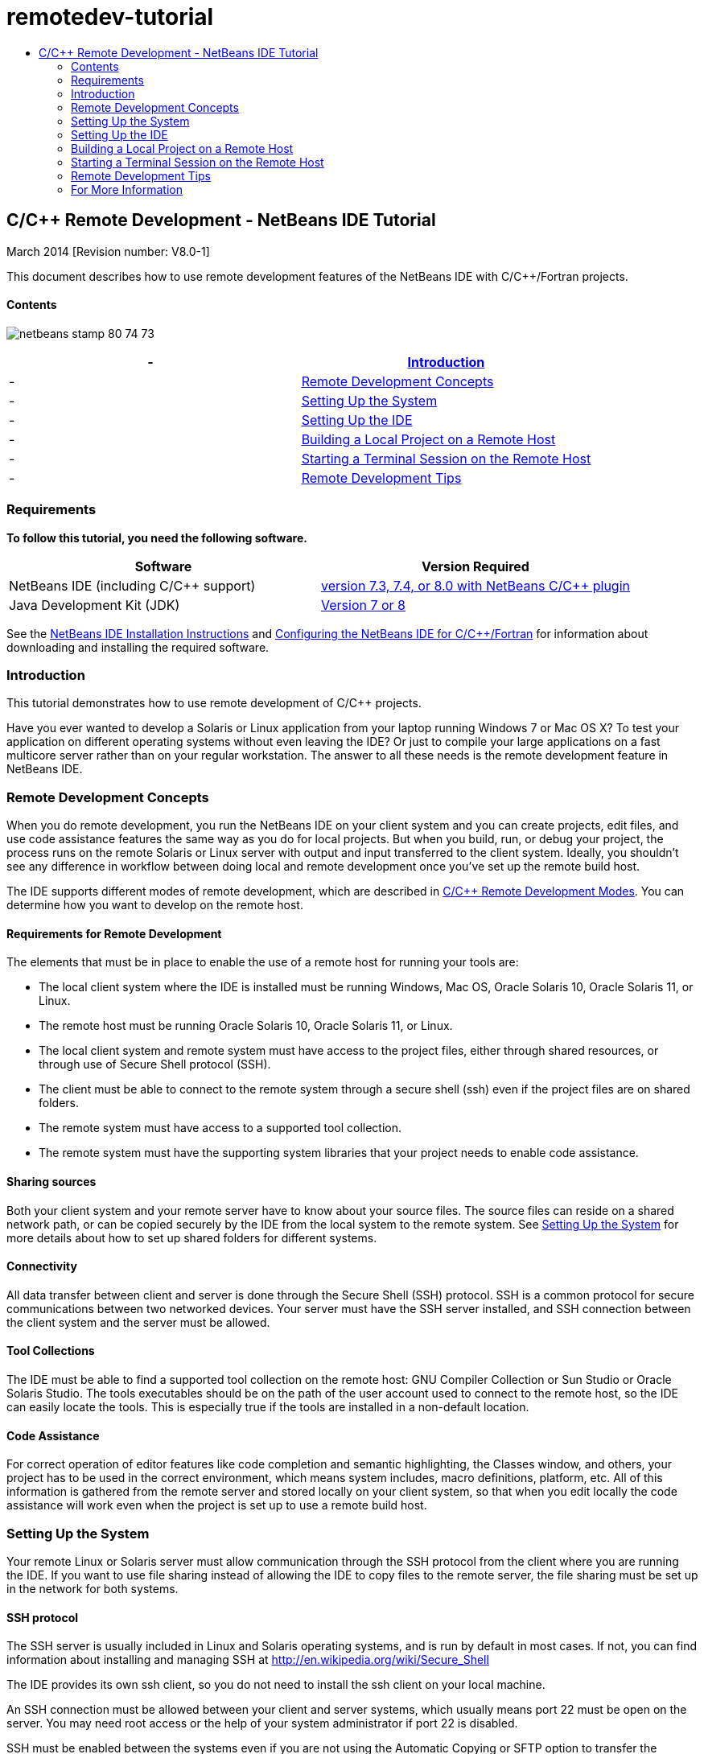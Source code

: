 // 
//     Licensed to the Apache Software Foundation (ASF) under one
//     or more contributor license agreements.  See the NOTICE file
//     distributed with this work for additional information
//     regarding copyright ownership.  The ASF licenses this file
//     to you under the Apache License, Version 2.0 (the
//     "License"); you may not use this file except in compliance
//     with the License.  You may obtain a copy of the License at
// 
//       http://www.apache.org/licenses/LICENSE-2.0
// 
//     Unless required by applicable law or agreed to in writing,
//     software distributed under the License is distributed on an
//     "AS IS" BASIS, WITHOUT WARRANTIES OR CONDITIONS OF ANY
//     KIND, either express or implied.  See the License for the
//     specific language governing permissions and limitations
//     under the License.
//

= remotedev-tutorial
:jbake-type: page
:jbake-tags: old-site, needs-review
:jbake-status: published
:keywords: Apache NetBeans  remotedev-tutorial
:description: Apache NetBeans  remotedev-tutorial
:toc: left
:toc-title:

== C/C++ Remote Development - NetBeans IDE Tutorial

March 2014 [Revision number: V8.0-1]

This document describes how to use remote development features of the NetBeans IDE with C/C++/Fortran projects.

==== Contents

image:netbeans-stamp-80-74-73.png[title="Content on this page applies to the NetBeans IDE 7.3 and 7.4 and 8.0"]

|===
|-  |link:#intro[Introduction] 

|-  |link:#concepts[Remote Development Concepts] 

|-  |link:#system[Setting Up the System] 

|-  |link:#setup[Setting Up the IDE] 

|-  |link:#workflow[Building a Local Project on a Remote Host] 

|-  |link:#terminal[Starting a Terminal Session on the Remote Host] 

|-  |link:#tips[Remote Development Tips] 
|===

=== Requirements

*To follow this tutorial, you need the following software.*

|===
|Software |Version Required 

|NetBeans IDE (including C/C++ support) |link:https://netbeans.org/downloads/index.html[version 7.3, 7.4, or 8.0 with NetBeans C/C++ plugin] 

|Java Development Kit (JDK) |link:http://www.oracle.com/technetwork/java/javase/downloads/index.html[Version 7 or 8] 
|===


See the link:../../../community/releases/80/install.html[NetBeans IDE Installation Instructions] and link:../../../community/releases/80/cpp-setup-instructions.html[Configuring the NetBeans IDE for C/C++/Fortran]
for information about downloading and installing the required software.

=== Introduction

This tutorial demonstrates how to use remote development of C/C++ projects.

Have you ever wanted to develop a Solaris or Linux application from your laptop running Windows 7 or Mac OS X? To test your application on different operating systems without even leaving the IDE? Or just to compile your large applications on a fast multicore server rather than on your regular workstation. The answer to all these needs is the remote development feature in NetBeans IDE.

=== Remote Development Concepts

When you do remote development, you run the NetBeans IDE on your client system and you can create projects, edit files, and use code assistance features the same way as you do for local projects. But when you build, run, or debug your project, the process runs on the remote Solaris or Linux server with output and input transferred to the client system. Ideally, you shouldn't see any difference in workflow between doing local and remote development once you've set up the remote build host.

The IDE supports different modes of remote development, which are described in link:./remote-modes.html[C/C++ Remote Development Modes]. You can determine how you want to develop on the remote host.

==== Requirements for Remote Development

The elements that must be in place to enable the use of a remote host for running your tools are:

* The local client system where the IDE is installed must be running Windows, Mac OS, Oracle Solaris 10, Oracle Solaris 11, or Linux.
* The remote host must be running Oracle Solaris 10, Oracle Solaris 11, or Linux.
* The local client system and remote system must have access to the project files, either through shared resources, or through use of Secure Shell protocol (SSH).
* The client must be able to connect to the remote system through a secure shell (ssh) even if the project files are on shared folders.
* The remote system must have access to a supported tool collection.
* The remote system must have the supporting system libraries that your project needs to enable code assistance.

==== Sharing sources

Both your client system and your remote server have to know about your source files. The source files can reside on a shared network path, or can be copied securely by the IDE from the local system to the remote system. See link:#system[Setting Up the System] for more details about how to set up shared folders for different systems.

==== Connectivity

All data transfer between client and server is done through the Secure Shell (SSH) protocol. SSH is a common protocol for secure communications between two networked devices. Your server must have the SSH server installed, and SSH connection between the client system and the server must be allowed.

==== Tool Collections

The IDE must be able to find a supported tool collection on the remote host: GNU Compiler Collection or Sun Studio or Oracle Solaris Studio. The tools executables should be on the path of the user account used to connect to the remote host, so the IDE can easily locate the tools. This is especially true if the tools are installed in a non-default location.

==== Code Assistance

For correct operation of editor features like code completion and semantic highlighting, the Classes window, and others, your project has to be used in the correct environment, which means system includes, macro definitions, platform, etc. All of this information is gathered from the remote server and stored locally on your client system, so that when you edit locally the code assistance will work even when the project is set up to use a remote build host.

=== Setting Up the System

Your remote Linux or Solaris server must allow communication through the SSH protocol from the client where you are running the IDE. If you want to use file sharing instead of allowing the IDE to copy files to the remote server, the file sharing must be set up in the network for both systems.

==== SSH protocol

The SSH server is usually included in Linux and Solaris operating systems, and is run by default in most cases. If not, you can find information about installing and managing SSH at link:http://en.wikipedia.org/wiki/Secure_Shell[http://en.wikipedia.org/wiki/Secure_Shell]

The IDE provides its own ssh client, so you do not need to install the ssh client on your local machine.

An SSH connection must be allowed between your client and server systems, which usually means port 22 must be open on the server. You may need root access or the help of your system administrator if port 22 is disabled.

SSH must be enabled between the systems even if you are not using the Automatic Copying or SFTP option to transfer the projects files to the remote server.

==== Sharing sources

If you do not already have file sharing set up between your Windows system and a Unix remote host for other uses, it is much simpler to use Automatic Copying or SFTP instead of file sharing for small to medium projects. If you are working on a large project with thousands of files that participate in the build, sharing makes more sense because copying would take a long time.

For Windows to UNIX® configuration there are two major ways of sharing sources:

* Samba server on UNIX system
* Windows Services for UNIX (SFU) package installed on Windows system

===== Organizing Sources Using Samba or SMB

A Samba server (open source version of SMB) allows a Windows user to map shared NFS folders as Windows network drives. The Samba package, or its equivalent SMB or CIFS, is included in most distributions of Linux and Solaris operating systems. If Samba is not included in your distribution, you can download it from link:http://www.samba.org/[www.samba.org].

If you have privileged access on your server, you can set up Samba yourself following the instructions at the following links. Otherwise you have to contact your system administrator.

* Oracle Solaris 11: link:https://blogs.oracle.com/paulie/entry/cifs_sharing_on_solaris_11[https://blogs.oracle.com/paulie/entry/cifs_sharing_on_solaris_11] for brief information. See link:http://docs.oracle.com/cd/E26502_01/html/E29004/smboverview.html[Managing SMB File Sharing and Windows Interoperability in Oracle Solaris 11.1] for full information.
* Oracle Solaris 10: link:http://blogs.oracle.com/timthomas/entry/enabling_and_configuring_samba_as[http://blogs.oracle.com/timthomas/entry/enabling_and_configuring_samba_as]
* Linux: link:http://www.linux.com/articles/58593[http://www.linux.com/articles/58593]

After starting Samba you can map your UNIX server's folders the same way as Windows folders.

===== Windows Services For UNIX (SFU)

Another option is Windows Services For UNIX, a set of utilities provided by Microsoft to access NFS filesystems from Windows.
You can download them from link:http://www.microsoft.com/downloads/details.aspx?FamilyID=896c9688-601b-44f1-81a4-02878ff11778&displaylang=en[Microsoft Download Center] and read documentation at link:http://technet.microsoft.com/en-us/library/bb496506.aspx[Windows Services for Unix page].

The SFU package is not available for Windows Vista or Windows 7 users. Windows Vista and Windows 7 Enterprise and Ultimate Editions include the Services for Unix components, renamed to the Subsystem for UNIX-based applications (SUA), and Client for NFS v3. For more information, see link:http://en.wikipedia.org/wiki/Microsoft_Windows_Services_for_UNIX#Subsystem_for_UNIX-based_Applications_.28SUA.29[http://en.wikipedia.org/wiki/Microsoft_Windows_Services_for_UNIX]

===== Mac OS X configuration

Mac OS X includes support for connecting to Samba servers. Mac OS X can also mount NFS shares from a server.

You can use Finder > Go > Connect to Server and enter a server address.

To connect to SMB/CIFS (Windows) servers and shared folders, enter the server address in one of these forms:

[quote]
----
`smb://_DNSname/sharename_
smb://_IPaddress/sharename_`
----

You are prompted to enter the username and password for the shared folder. See link:http://support.apple.com/kb/ht1568[How to Connect to Windows File Sharing (SMB)] in the Apple knowledge base for more information.

To connect to an NFS server, type the server name and path to the NFS shared folder in one of these forms:

[quote]
----
`nfs://_servername/path/to/share/_
nfs://_IPaddress/path/to/share_`
----

For more information, see link:http://support.apple.com/kb/TA22243[Using the Finder to Mount NFS Exports] in the Apple knowledge base.

You are not prompted for your username and password, but authorization is checked against your Mac UID. The UID is a unique integer assigned to your username in Unix-like operating systems such as Mac OS X, Solaris, and Linux. To use NFS, the Mac UID must be the same as the UID of your account on the server.

===== UNIX-UNIX configuration

For file sharing between Solaris or Linux systems, you do not need any special setup. You just need to share a folder from one of the systems or you can use your home directory if it is mounted on a network file server and accessible from both systems.

==== Path Mapping

When using the shared sources model, you may need to map the location of the sources on the local host, to the path used on the remote host to get to the sources.

For example, consider this configuration:

* Solaris server `solserver` with shared folder `/export/pub`
* Workstation running Windows XP with installed SFU and path `\\solserver\export\pub` is mounted as drive `P:`
* Project source files located on `solserver` in the folder `/export/pub/myproject`

In this case from the server point of view your source files are located in the `/export/pub/myproject`. But from the client point of view the location of the source files is `P:\myproject`. You need to let the IDE know that these paths are mapped:
`/export/pub -> P:\`

You can edit the properties of the build host to set path mappings.

If you set up shared resources for source files before configuring the remote host in NetBeans IDE, the IDE will automatically find out the required path mappings for you in most cases.

=== Setting Up the IDE

In the following example, the client host is a workstation running Windows Vista. The remote host named `edgard` is a server running the Oracle Solaris operating system.

1. Open the Services window by choosing Window > Services.
2. Right-click the C/C++ Build Hosts node and select Add New Host.
image:remotedev-add-host.png[]In the New Remote Host Setup dialog box, the IDE discovers your local network's hosts. The host names are added to a table in the dialog box, and a green indicator tells you if they are running the SSH server.
3. Double-click the name of the server you want, or type the server name directly in the Hostname field. Click Next.
image:remotedev-setup-host.png[]
4. On the Setup Host screen, type the username that you use to log in to the remote host, and select an authentication method. For this tutorial, select Password and click Next.image:remotedev-setup-host-auth.png[]

If you want to use ssh keys, you must set them up outside the IDE first. Then you can specify the location to the ssh keys in the IDE, and the IDE can use the keys to make the ssh connection to the remote build host.

5. After a connection is made to the server, enter your password in the Authentication dialog box.
6. Optionally, click Remember Password to have the IDE encrypt and store the password on your local disk so you do not have to enter it each time the IDE connects to the remote host.

The IDE configures the remote host and looks for tool collections on the remote host.

7. When the host is successfully configured, a summary page shows information about the remote host: the platform, hostname, user name to log in, and the tool collections that were found.
image:remotedev-setup-host-summary.png[]
8. At the bottom of the summary page, two more options are displayed. If more than one tool collection was found, you can select one of the collections to be the Default Tool Collection.
9. For the Access project files via option:
* Select Automatic Copying if your client system and the remote build host do not have shared access to the project files. When you select Automatic Copying, the project files will be copied to your home directory on the server using the sftp command. This is known as simple remote development.
* Select System level file sharing if the client and server have access to the same folder. This is known as shared or mixed remote development.
* Select SFTP (on NetBeans 7.4 and 8.0 only) to use secure file transfer protocol to copy the project files to the remote host. Similar to Automatic Copying.
10. Click Finish to complete the wizard.
11. In the Services window, the new remote host is shown under the C/C++ Build Hosts node. Expand the node for the new host and you should have one or more tool collections in the Tool Collections list.
image:remotedev-remote-toolchain.png[]

==== If no tool collection is listed

Try the following tasks if you do not see any tool collections under the remote host node.

* On the remote host, add the tool collection's bin directory to your user path on the host. If no tool collections are available on the remote host, you must install the GNU compiler collection or the Sun Studio or Oracle Solaris Studio software on the remote host.
* When the path to the tool executables is on your remote host user path, you can try to set up the tool collection on the local system again. Right-click the host in the Services window and select Restore Default Tool Collections to have the IDE try to find tool collections on the remote host again.
* Alternatively, right-click the host in the Services window and select Add Tool Collection to specify or browse to the path to a tool collection on the remote host.

When you have a tool collection listed, you are done with creating your new remote build host.

In the next section, you can try simple remote development.

=== Building a Local Project on a Remote Host

1. Create a new sample project by choosing File > New Project.
2. Expand Samples > C/C++ and select Welcome. Click Next.

This example does not use shared folders, so you can keep the suggested location for the project in the NetBeansProjects folder in the Windows user directory, which is not shared.

If you want to use shared source files, make sure that the Project Location you specify is a path shared with the remote server.

3. Select the new remote host for the Build Host. The Tool Collection list is updated to show the available tools on the remote host.
image:remotedev-new-project.png[]
4. Click Finish to create the project.

The Welcome_1 project opens in the Projects window.

5. Place your mouse cursor over the name of the project in the Projects window to see that a tooltip shows the project location and the remote host that it is configured to build on.
6. Click the Build button on the toolbar or right-click the Welcome_1 project node and choose Build. The sample project will be built remotely on the selected build host.
7. Open the source file `welcome.cc`.

In the following screenshot you can see that code assistance is working when you press Ctrl-Space with the cursor on the `argc` symbol to see.

The Output window displays the name of the host where the application was built and the remote compilers and make utility that were used for building. The project files are in the user's `.netbeans/remote/` directory on the remote host.

image:remotedev-built-small.png[]

There is almost no difference in workflow once you set up a remote host. You can use all editor features, build, run, test, and debug as you are used to doing locally.

=== Starting a Terminal Session on the Remote Host

You can start a secure shell terminal session from within the IDE to connect to the remote system or the local system. This feature is especially convenient on Windows platforms, which do not support SSH natively.

1. On the left margin of the Output window, click the terminal icon.
image:remotedev-terminal-icon.png[]

The IDE opens a Terminal tab in the working directory of the current project, whether it is local or remote. If the project is using a remote build host and you are already connected through the IDE, you do not need to login again.

image:remotedev-terminal.png[]

You can use the IDE internal terminal to do anything you might usually do in an SSH session to a remote host.

You can create new local or remote terminal sessions using the icons in the left margin of the Terminal tab, or using the menu option Window > Output > Terminal.

=== Remote Development Tips

* You can switch the build host for a project by right-clicking the project node and selecting Set Build Host.
image:remotedev-set-remote-host-menu.png[]
* You can change the properties of a remote build host after initial setup, by right-clicking the host in the Services window and selecting Properties.
* If you are using a remote host to build and run an application with a graphical UI, you can select Enable X11 Forwarding in the hosts properties to that the UI can be seen on your local system while it runs on the remote host.
* If building your project remotely compiles libraries or generates other files in addition to the main build product, the IDE prompts you to download the files to the local system. You can select which changed files to download.
* You can work on projects in full remote mode where the project and the tools are on the remote host. See the IDE's integrated help or the article link:./remote-modes.html[C/C++ Remote Development Modes] for more information.
* You can access the remote host and tools information from the IDE's Tools menu as well as the Services window. Select Tools > Options > C/C++ > Build Tools and click the Edit button next to the Build Host list.
* When using file sharing for project files, you can map the local and remote paths to the shared folder through the Path Mapping feature. You can set the mapping by doing one of the following:
* In the Services window, open C/C++ Build Hosts, right-click the hostname and select Path Mapper.
* From IDE's Tools menu, choose Options > C/C++ > Build Tools, click Edit button, select the remote host and click the Path Mapping button.

=== For More Information

See the following locations for more information:

* The Help menu in the IDE provides access to extensive information about using the IDE.

* The link:./remote-modes.html[C/C++ Remote Development Modes article] describes different ways to use remote development

* The link:https://netbeans.org/kb/trails/cnd.html[C/C++ Learning Trail] provides several articles and tutorials for developing in C/C++ in the IDE.

link:mailto:users@cnd.netbeans.org?subject=Feedback:%20C/C++%20Remote%20Development%20-%20NetBeans%20IDE%208.0%20Tutorial[Send Feedback on This Tutorial]



NOTE: This document was automatically converted to the AsciiDoc format on 2018-03-13, and needs to be reviewed.
